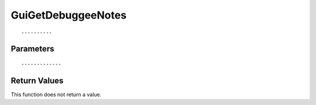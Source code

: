 ========================
GuiGetDebuggeeNotes 
========================

::



----------
Parameters
----------





::



-------------
Return Values
-------------
This function does not return a value.

